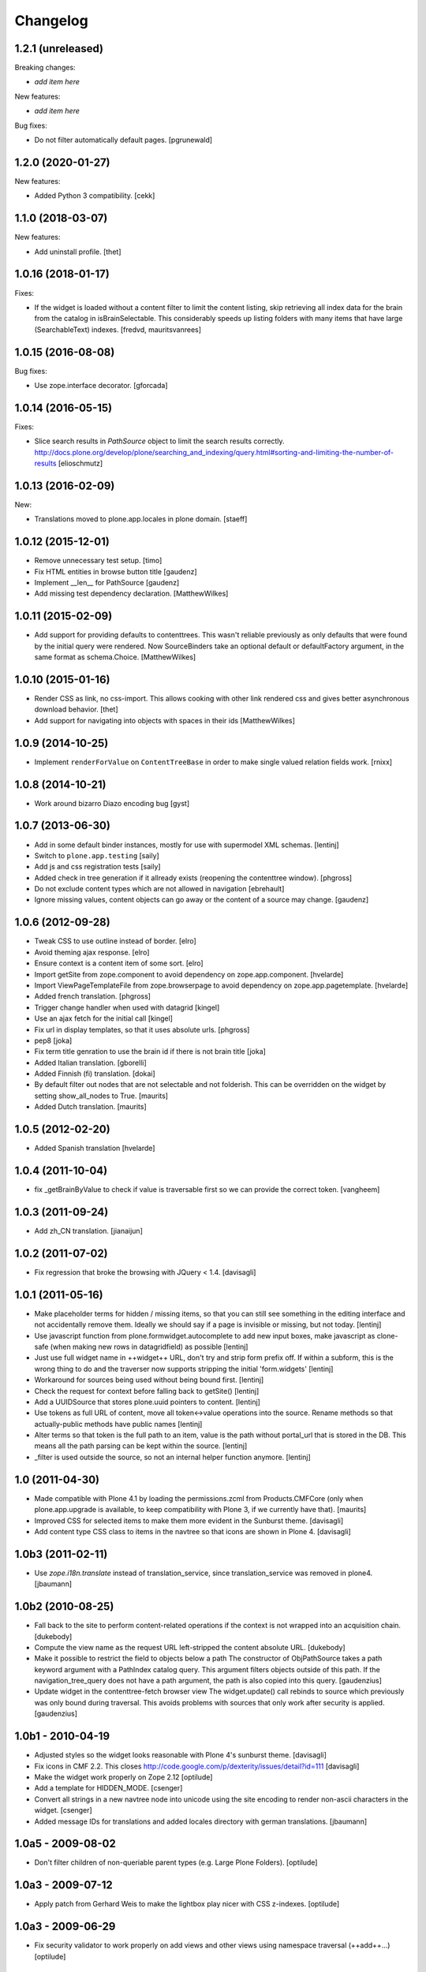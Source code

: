 Changelog
=========

1.2.1 (unreleased)
------------------

Breaking changes:

- *add item here*

New features:

- *add item here*

Bug fixes:

- Do not filter automatically default pages.
  [pgrunewald]


1.2.0 (2020-01-27)
------------------

New features:

- Added Python 3 compatibility.  [cekk]


1.1.0 (2018-03-07)
------------------

New features:

- Add uninstall profile.
  [thet]


1.0.16 (2018-01-17)
-------------------

Fixes:

- If the widget is loaded without a content filter to limit the content listing,
  skip retrieving all index data for the brain from the catalog in
  isBrainSelectable. This considerably speeds up listing folders with many items
  that have large (SearchableText) indexes.
  [fredvd, mauritsvanrees]


1.0.15 (2016-08-08)
-------------------

Bug fixes:

- Use zope.interface decorator.
  [gforcada]


1.0.14 (2016-05-15)
-------------------

Fixes:

- Slice search results in `PathSource` object to limit the search results correctly.
  http://docs.plone.org/develop/plone/searching_and_indexing/query.html#sorting-and-limiting-the-number-of-results
  [elioschmutz]

1.0.13 (2016-02-09)
-------------------

New:

- Translations moved to plone.app.locales in plone domain.
  [staeff]


1.0.12 (2015-12-01)
-------------------

- Remove unnecessary test setup.
  [timo]

- Fix HTML entities in browse button title
  [gaudenz]

- Implement __len__ for PathSource
  [gaudenz]

- Add missing test dependency declaration.
  [MatthewWilkes]


1.0.11 (2015-02-09)
-------------------

- Add support for providing defaults to contenttrees. This wasn't reliable
  previously as only defaults that were found by the initial query were
  rendered. Now SourceBinders take an optional default or defaultFactory
  argument, in the same format as schema.Choice.
  [MatthewWilkes]

1.0.10 (2015-01-16)
-------------------

- Render CSS as link, no css-import. This allows cooking with other
  link rendered css and gives better asynchronous download behavior.
  [thet]

- Add support for navigating into objects with spaces in their ids
  [MatthewWilkes]

1.0.9 (2014-10-25)
------------------

* Implement ``renderForValue`` on ``ContentTreeBase`` in order to make
  single valued relation fields work.
  [rnixx]

1.0.8 (2014-10-21)
------------------

* Work around bizarro Diazo encoding bug
  [gyst]

1.0.7 (2013-06-30)
------------------

* Add in some default binder instances, mostly for use with supermodel XML
  schemas.
  [lentinj]

* Switch to ``plone.app.testing``
  [saily]

* Add js and css registration tests
  [saily]

* Added check in tree generation if it allready exists (reopening the contenttree window).
  [phgross]

* Do not exclude content types which are not allowed in navigation [ebrehault]

* Ignore missing values, content objects can go away or the content of a source may change.
  [gaudenz]

1.0.6 (2012-09-28)
------------------

* Tweak CSS to use outline instead of border.
  [elro]

* Avoid theming ajax response.
  [elro]

* Ensure context is a content item of some sort.
  [elro]

* Import getSite from zope.component to avoid dependency on zope.app.component.
  [hvelarde]

* Import ViewPageTemplateFile from zope.browserpage to avoid dependency on
  zope.app.pagetemplate.
  [hvelarde]

* Added french translation.
  [phgross]

* Trigger change handler when used with datagrid
  [kingel]

* Use an ajax fetch for the initial call
  [kingel]

* Fix url in display templates, so that it uses absolute urls.
  [phgross]

* pep8
  [joka]

* Fix term title genration to use the brain id if there is not brain title
  [joka]

* Added Italian translation.
  [gborelli]

* Added Finnish (fi) translation.
  [dokai]

* By default filter out nodes that are not selectable and not folderish.
  This can be overridden on the widget by setting show_all_nodes to True.
  [maurits]

* Added Dutch translation.
  [maurits]

1.0.5 (2012-02-20)
------------------

* Added Spanish translation
  [hvelarde]

1.0.4 (2011-10-04)
------------------

* fix _getBrainByValue to check if value is traversable
  first so we can provide the correct token.
  [vangheem]

1.0.3 (2011-09-24)
------------------

* Add zh_CN translation.
  [jianaijun]

1.0.2 (2011-07-02)
------------------

* Fix regression that broke the browsing with JQuery < 1.4.
  [davisagli]

1.0.1 (2011-05-16)
------------------

* Make placeholder terms for hidden / missing items, so that you can still see
  something in the editing interface and not accidentally remove them. Ideally
  we should say if a page is invisible or missing, but not today.
  [lentinj]

* Use javascript function from plone.formwidget.autocomplete to add new input
  boxes, make javascript as clone-safe (when making new rows in datagridfield)
  as possible
  [lentinj]

* Just use full widget name in ++widget++ URL, don't try and strip form prefix
  off. If within a subform, this is the wrong thing to do and the traverser now
  supports stripping the initial 'form.widgets'
  [lentinj]

* Workaround for sources being used without being bound first.
  [lentinj]

* Check the request for context before falling back to getSite()
  [lentinj]

* Add a UUIDSource that stores plone.uuid pointers to content.
  [lentinj]

* Use tokens as full URL of content, move all token<->value operations into the
  source. Rename methods so that actually-public methods have public names
  [lentinj]

* Alter terms so that token is the full path to an item, value is the path
  without portal_url that is stored in the DB. This means all the path parsing
  can be kept within the source.
  [lentinj]

* _filter is used outside the source, so not an internal helper function
  anymore.
  [lentinj]

1.0 (2011-04-30)
----------------

* Made compatible with Plone 4.1 by loading the permissions.zcml from
  Products.CMFCore (only when plone.app.upgrade is available, to keep
  compatibility with Plone 3, if we currently have that).
  [maurits]

* Improved CSS for selected items to make them more evident in the Sunburst
  theme.
  [davisagli]

* Add content type CSS class to items in the navtree so that icons are shown
  in Plone 4.
  [davisagli]

1.0b3 (2011-02-11)
------------------

* Use `zope.i18n.translate` instead of translation_service, since
  translation_service was removed in plone4.
  [jbaumann]


1.0b2 (2010-08-25)
------------------

* Fall back to the site to perform content-related operations if the
  context is not wrapped into an acquisition chain.
  [dukebody]

* Compute the view name as the request URL left-stripped the content
  absolute URL.
  [dukebody]

* Make it possible to restrict the field to objects below a path
  The constructor of ObjPathSource takes a path keyword argument
  with a PathIndex catalog query. This argument filters objects
  outside of this path. If the navigation_tree_query does not have
  a path argument, the path is also copied into this query.
  [gaudenzius]

* Update widget in the contenttree-fetch browser view
  The widget.update() call rebinds to source which previously
  was only bound during traversal. This avoids problems with
  sources that only work after security is applied.
  [gaudenzius]

1.0b1 - 2010-04-19
------------------

* Adjusted styles so the widget looks reasonable with Plone 4's sunburst theme.
  [davisagli]

* Fix icons in CMF 2.2.  This closes
  http://code.google.com/p/dexterity/issues/detail?id=111
  [davisagli]

* Make the widget work properly on Zope 2.12
  [optilude]

* Add a template for HIDDEN_MODE.
  [csenger]

* Convert all strings in a new navtree node into unicode using the site
  encoding to render non-ascii characters in the widget.
  [csenger]

* Added message IDs for translations and added locales directory with
  german translations.
  [jbaumann]

1.0a5 - 2009-08-02
------------------

* Don't filter children of non-queriable parent types (e.g. Large Plone
  Folders).
  [optilude]

1.0a3 - 2009-07-12
------------------

* Apply patch from Gerhard Weis to make the lightbox play nicer with CSS
  z-indexes.
  [optilude]

1.0a3 - 2009-06-29
------------------

* Fix security validator to work properly on add views and other views using
  namespace traversal (++add++...)
  [optilude]

1.0a2 - 2009-06-28
------------------

* Fix display widgets.
  [optilude]

* Import SitemapNavtreeStrategy conditionally so it doesn't break on Plone
  trunk. [davisagli]

1.0a1 - 2009-04-17
------------------

* Initial release
